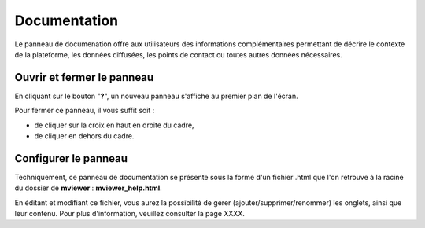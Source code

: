 .. Authors : 
.. mviewer team
.. Gwendall PETIT (Lab-STICC - CNRS UMR 6285 / DECIDE Team)

.. _documentation:

Documentation
=====================

Le panneau de documenation offre aux utilisateurs des informations complémentaires permettant de décrire le contexte de la plateforme, les données diffusées, les points de contact ou toutes autres données nécessaires.

Ouvrir et fermer le panneau
************************************

En cliquant sur le bouton "**?**", un nouveau panneau s'affiche au premier plan de l'écran.

.. image:: ../_images/user/documentation/help.png
              :alt: Panneau "Documentation"
              :align: center

Pour fermer ce panneau, il vous suffit soit :

* de cliquer sur la croix en haut en droite du cadre,
* de cliquer en dehors du cadre.

Configurer le panneau
************************************

Techniquement, ce panneau de documentation se présente sous la forme d'un fichier .html que l'on retrouve à la racine du dossier de **mviewer** :  **mviewer_help.html**.

.. image:: ../_images/user/documentation/mviewer_help.png
              :alt: mviewer_help.html
              :align: center

En éditant et modifiant ce fichier, vous aurez la possibilité de gérer (ajouter/supprimer/renommer) les onglets, ainsi que leur contenu. Pour plus d'information, veuillez consulter la page XXXX.